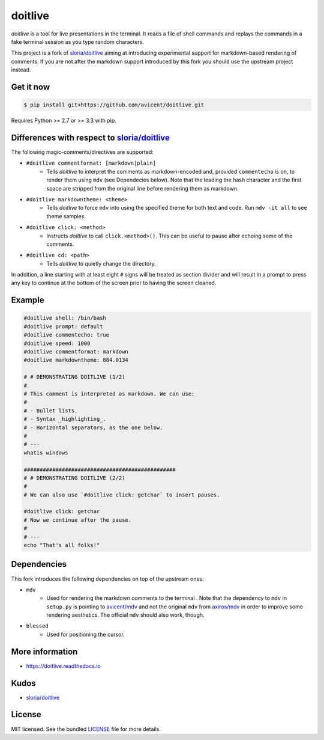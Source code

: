 ========
doitlive
========

`doitlive` is a tool for live presentations in the terminal. It reads a file of shell commands and replays the commands in a fake terminal session as you type random characters.

This project is a fork of `sloria/doitlive`_ aiming at introducing experimental support for markdown-based rendering of comments. If you are not after the markdown support introduced by this fork you should use the upstream project instead.


Get it now
----------

.. code-block:: bash

    $ pip install git+https://github.com/avicent/doitlive.git

Requires Python >= 2.7 or >= 3.3 with pip.

Differences with respect to `sloria/doitlive`_
-----------------------------------------------

The following magic-comments/directives are supported:

- ``#doitlive commentformat: [markdown|plain]``
    - Tells `doitlive` to interpret the comments as markdown-encoded and, provided ``commentecho`` is on, to render them using ``mdv`` (see Dependecies below). Note that the leading the hash character and the first space are stripped from the original line before rendering them as markdown.
- ``#doitlive markdowntheme: <theme>``
    - Tells `doitlive` to force ``mdv`` into using the specified theme for both text and code. Run ``mdv -it all`` to see theme samples.
- ``#doitlive click: <method>``
    - Instructs `doitlive` to call ``click.<method>()``. This can be useful to pause after echoing some of the comments.
- ``#doitlive cd: <path>``
    - Tells `doitlive` to quietly change the directory.

In addition, a line starting with at least eight ``#`` signs will be treated as section divider and will result in a prompt to press any key to continue at the bottom of the screen prior to having the screen cleaned.

Example
-------

.. code-block:: bash

    #doitlive shell: /bin/bash
    #doitlive prompt: default
    #doitlive commentecho: true
    #doitlive speed: 1000
    #doitlive commentformat: markdown
    #doitlive markdowntheme: 884.0134
    
    # # DEMONSTRATING DOITLIVE (1/2)
    #
    # This comment is interpreted as markdown. We can use:
    #
    # - Bullet lists.
    # - Syntax _highlighting_.
    # - Horizontal separators, as the one below.
    #
    # ---
    whatis windows
    
    ################################################
    # # DEMONSTRATING DOITLIVE (2/2)
    #
    # We can also use `#doitlive click: getchar` to insert pauses.
    
    #doitlive click: getchar
    # Now we continue after the pause.
    #
    # ---
    echo "That's all folks!"

Dependencies
------------

This fork introduces the following dependencies on top of the upstream ones:

- ``mdv``
    - Used for rendering the markdown comments to the terminal .  Note that the dependency to ``mdv`` in ``setup.py`` is pointing to `avicent/mdv`_ and not the original ``mdv`` from `axiros/mdv`_ in order to improve some rendering aesthetics. The official ``mdv`` should also work, though.
- ``blessed``
    - Used for positioning the cursor.

More information
----------------

- https://doitlive.readthedocs.io

Kudos
-----

- `sloria/doitlive`_

License
-------

MIT licensed. See the bundled `LICENSE <https://github.com/avicent/doitlive/blob/master/LICENSE>`_ file for more details.

.. _`sloria/doitlive`: https://github.com/sloria/doitlive
.. _`avicent/mdv`: https://github.com/avicent/terminal_markdown_viewer
.. _`axiros/mdv`: https://github.com/axiros/terminal_markdown_viewer
